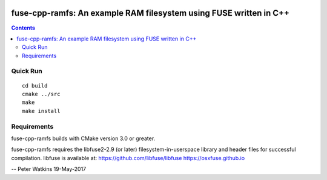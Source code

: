.. image:: https://travis-ci.org/watkipet/fuse-cpp-ramfs.svg?branch=master
    :target: https://travis-ci.org/watkipet/fuse-cpp-ramfs

======================================================================
fuse-cpp-ramfs: An example RAM filesystem using FUSE written in C++
======================================================================

.. contents::

Quick Run
=========
::

	cd build
	cmake ../src
	make
	make install


Requirements
============
fuse-cpp-ramfs builds with CMake version 3.0 or greater.

fuse-cpp-ramfs requires the libfuse2-2.9 (or later) 
filesystem-in-userspace library and header files for successful 
compilation.  libfuse is available
at: 
https://github.com/libfuse/libfuse
https://osxfuse.github.io

--
Peter Watkins
19-May-2017


